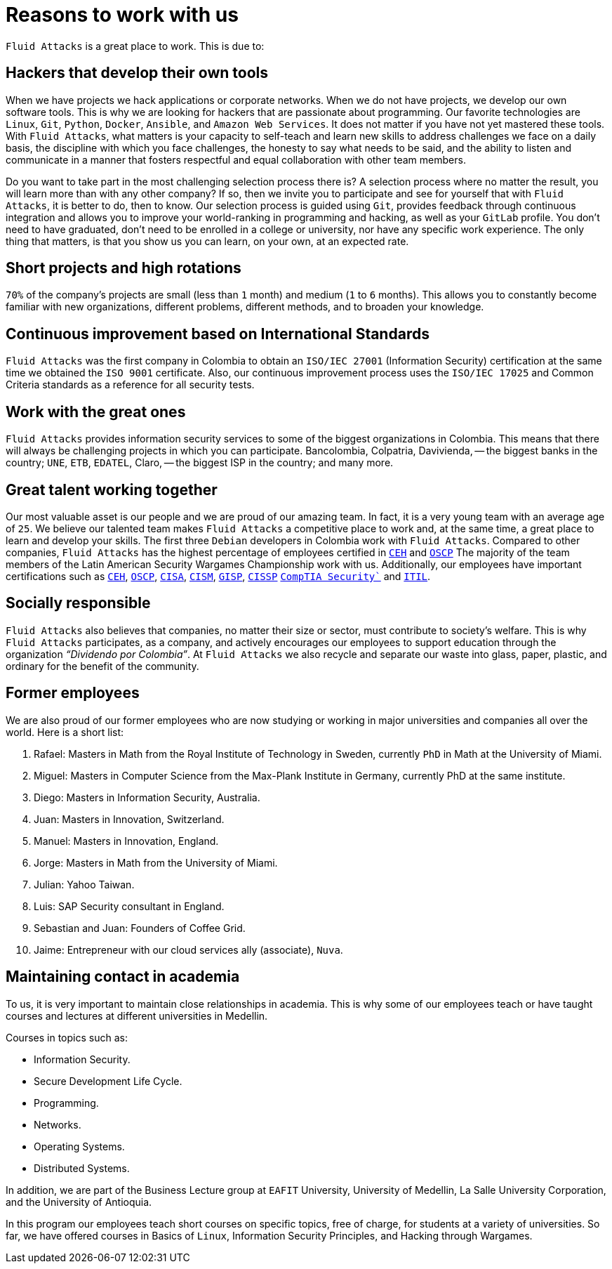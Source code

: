 :slug: careers/reasons/
:category: careers
:description: If you are someone who is talented and passionate about software development, information technology and are eager to learn, you should consider being a part of our team here at `Fluid Attacks`. Here are some reasons why `Fluid Attacks` is a great place to work.
:keywords: Fluid Attacks, Career, Reasons, Work, Projects, Clients.

= Reasons to work with us

`Fluid Attacks` is a great place to work.
This is due to:

== Hackers that develop their own tools

When we have projects we hack applications or corporate networks.
When we do not have projects,
we develop our own software tools.
This is why we are looking for hackers that are passionate about programming.
Our favorite technologies are `Linux`, `Git`, `Python`,
`Docker`, `Ansible`, and `Amazon Web Services`.
It does not matter if you have not yet mastered these tools.
With `Fluid Attacks`, what matters is your capacity to self-teach
and learn new skills to address challenges we face on a daily basis,
the discipline with which you face challenges,
the honesty to say what needs to be said,
and the ability to listen and communicate
in a manner that fosters respectful and equal collaboration
with other team members.

Do you want to take part in the most challenging selection process there is?
A selection process where no matter the result,
you will learn more than with any other company?
If so, then we invite you to participate
and see for yourself that with `Fluid Attacks`,
it is better to do, then to know.
Our selection process is guided using `Git`,
provides feedback through continuous integration
and allows you to improve your world-ranking in programming and hacking,
as well as your `GitLab` profile.
You don’t need to have graduated,
don’t need to be enrolled in a college or university,
nor have any specific work experience.
The only thing that matters, is that you show us you can learn,
on your own, at an expected rate.

== Short projects and high rotations

`70%` of the company’s projects are small (less than `1` month)
and medium (`1` to `6` months).
This allows you to constantly become familiar with new organizations,
different problems, different methods,
and to broaden your knowledge.

== Continuous improvement based on International Standards

`Fluid Attacks` was the first company in Colombia
to obtain an `ISO/IEC 27001` (Information Security) certification
at the same time we obtained the `ISO 9001` certificate.
Also, our continuous improvement process
uses the `ISO/IEC 17025` and Common Criteria standards
as a reference for all security tests.

== Work with the great ones

`Fluid Attacks` provides information security services
to some of the biggest organizations in Colombia.
This means that there will always be challenging projects
in which you can participate.
Bancolombia, Colpatria, Davivienda,
-- the biggest banks in the country;
`UNE`, `ETB`, `EDATEL`, Claro,
-- the biggest ISP in the country; and many more.

== Great talent working together

Our most valuable asset is our people
and we are proud of our amazing team.
In fact, it is a very young team with an average age of `25`.
We believe our talented team makes `Fluid Attacks`
a competitive place to work and, at the same time,
a great place to learn and develop your skills.
The first three `Debian` developers in Colombia work with `Fluid Attacks`.
Compared to other companies,
`Fluid Attacks` has the highest percentage
of employees certified in
link:../../services/certifications/#certified-ethical-hacker-(ceh)[`CEH`] and
link:../../services/certifications/#offensive-security-wireless-professional-(oswp)[`OSCP`]
The majority of the team members
of the Latin American Security Wargames Championship work with us.
Additionally, our employees have important certifications such as
link:../../services/certifications/#certified-ethical-hacker-(ceh)[`CEH`],
link:../../services/certifications/#offensive-security-wireless-professional-(oswp)[`OSCP`],
link:../../services/certifications/#certified-information-systems-auditor-(cisa)[`CISA`],
link:../../services/certifications/#certified-information-security-manager-(cism)[`CISM`],
link:../../services/certifications/#giac-information-security-professional-(gisp)[`GISP`],
link:../../services/certifications/#certified-information-systems-security-professional-(cissp)[`CISSP`]
link:../../services/certifications/#comptia-security`[`CompTIA Security``] and
link:../../services/certifications/#information-technology-infrastructure-library-certification-(itil)[`ITIL`].

== Socially responsible

`Fluid Attacks` also believes that companies,
no matter their size or sector,
must contribute to  society's welfare.
This is why `Fluid Attacks` participates, as a company,
and actively encourages our employees to support education
through the organization _“Dividendo por Colombia”_.
At `Fluid Attacks` we also recycle and separate our waste
into glass, paper, plastic, and ordinary
for the benefit of the community.

== Former employees

We are also proud of our former employees
who are now studying or working
in major universities and companies all over the world.
Here is a short list:

  .  Rafael: Masters in Math from the Royal Institute of Technology in Sweden,
currently `PhD` in Math at the University of Miami.
  . Miguel: Masters in Computer Science from the Max-Plank Institute in Germany,
  currently PhD at the same institute.
  . Diego: Masters in Information Security, Australia.
  . Juan: Masters in Innovation, Switzerland.
  . Manuel: Masters in Innovation, England.
  . Jorge: Masters in Math from the University of Miami.
  . Julian: Yahoo Taiwan.
  . Luis: SAP Security consultant in England.
  . Sebastian and Juan: Founders of Coffee Grid.
  . Jaime: Entrepreneur with our cloud services ally (associate), `Nuva`.

== Maintaining contact in academia

To us, it is very important to maintain close relationships in academia.
This is why some of our employees teach
or have taught courses and lectures
at different universities in Medellin.

Courses in topics such as:

* Information Security.
* Secure Development Life Cycle.
* Programming.
* Networks.
* Operating Systems.
* Distributed Systems.

In addition,
we are part of the Business Lecture group at `EAFIT` University,
University of Medellin,
La Salle University Corporation,
and the University of Antioquia.

In this program our employees teach short courses on specific topics,
free of charge, for students at a variety of universities.
So far, we have offered courses in Basics of `Linux`,
Information Security Principles,
and Hacking through Wargames.
